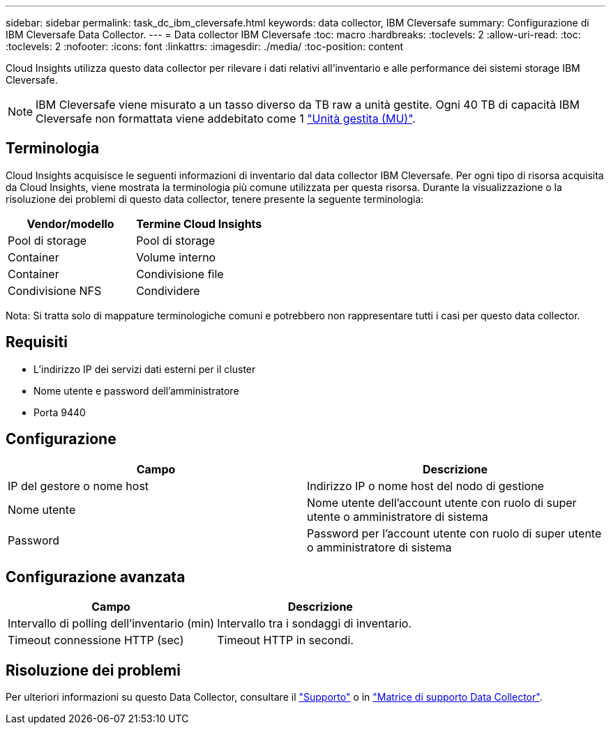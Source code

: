 ---
sidebar: sidebar 
permalink: task_dc_ibm_cleversafe.html 
keywords: data collector, IBM Cleversafe 
summary: Configurazione di IBM Cleversafe Data Collector. 
---
= Data collector IBM Cleversafe
:toc: macro
:hardbreaks:
:toclevels: 2
:allow-uri-read: 
:toc: 
:toclevels: 2
:nofooter: 
:icons: font
:linkattrs: 
:imagesdir: ./media/
:toc-position: content


[role="lead"]
Cloud Insights utilizza questo data collector per rilevare i dati relativi all'inventario e alle performance dei sistemi storage IBM Cleversafe.


NOTE: IBM Cleversafe viene misurato a un tasso diverso da TB raw a unità gestite. Ogni 40 TB di capacità IBM Cleversafe non formattata viene addebitato come 1 link:concept_subscribing_to_cloud_insights.html#pricing["Unità gestita (MU)"].



== Terminologia

Cloud Insights acquisisce le seguenti informazioni di inventario dal data collector IBM Cleversafe. Per ogni tipo di risorsa acquisita da Cloud Insights, viene mostrata la terminologia più comune utilizzata per questa risorsa. Durante la visualizzazione o la risoluzione dei problemi di questo data collector, tenere presente la seguente terminologia:

[cols="2*"]
|===
| Vendor/modello | Termine Cloud Insights 


| Pool di storage | Pool di storage 


| Container | Volume interno 


| Container | Condivisione file 


| Condivisione NFS | Condividere 
|===
Nota: Si tratta solo di mappature terminologiche comuni e potrebbero non rappresentare tutti i casi per questo data collector.



== Requisiti

* L'indirizzo IP dei servizi dati esterni per il cluster
* Nome utente e password dell'amministratore
* Porta 9440




== Configurazione

[cols="2*"]
|===
| Campo | Descrizione 


| IP del gestore o nome host | Indirizzo IP o nome host del nodo di gestione 


| Nome utente | Nome utente dell'account utente con ruolo di super utente o amministratore di sistema 


| Password | Password per l'account utente con ruolo di super utente o amministratore di sistema 
|===


== Configurazione avanzata

[cols="2*"]
|===
| Campo | Descrizione 


| Intervallo di polling dell'inventario (min) | Intervallo tra i sondaggi di inventario. 


| Timeout connessione HTTP (sec) | Timeout HTTP in secondi. 
|===


== Risoluzione dei problemi

Per ulteriori informazioni su questo Data Collector, consultare il link:concept_requesting_support.html["Supporto"] o in link:https://docs.netapp.com/us-en/cloudinsights/CloudInsightsDataCollectorSupportMatrix.pdf["Matrice di supporto Data Collector"].
